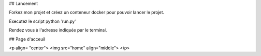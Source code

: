 ## Lancement

Forkez mon projet et créez un conteneur docker pour pouvoir lancer le projet.

Executez le script python 'run.py'

Rendez vous à l'adresse indiquée par le terminal.

## Page d'acceuil

<p align= "center">
<img src="home"  align="middle">
</p>


